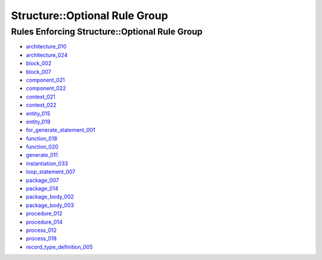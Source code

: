 
Structure::Optional Rule Group
------------------------------

Rules Enforcing Structure::Optional Rule Group
##############################################

* `architecture_010 <../architecture_rules.html#architecture-010>`_
* `architecture_024 <../architecture_rules.html#architecture-024>`_
* `block_002 <../block_rules.html#block-002>`_
* `block_007 <../block_rules.html#block-007>`_
* `component_021 <../component_rules.html#component-021>`_
* `component_022 <../component_rules.html#component-022>`_
* `context_021 <../context_rules.html#context-021>`_
* `context_022 <../context_rules.html#context-022>`_
* `entity_015 <../entity_rules.html#entity-015>`_
* `entity_019 <../entity_rules.html#entity-019>`_
* `for_generate_statement_001 <../for_generate_statement_rules.html#for-generate-statement-001>`_
* `function_018 <../function_rules.html#function-018>`_
* `function_020 <../function_rules.html#function-020>`_
* `generate_011 <../generate_rules.html#generate-011>`_
* `instantiation_033 <../instantiation_rules.html#instantiation-033>`_
* `loop_statement_007 <../loop_statement_rules.html#loop-statement-007>`_
* `package_007 <../package_rules.html#package-007>`_
* `package_014 <../package_rules.html#package-014>`_
* `package_body_002 <../package_body_rules.html#package-body-002>`_
* `package_body_003 <../package_body_rules.html#package-body-003>`_
* `procedure_012 <../procedure_rules.html#procedure-012>`_
* `procedure_014 <../procedure_rules.html#procedure-014>`_
* `process_012 <../process_rules.html#process-012>`_
* `process_018 <../process_rules.html#process-018>`_
* `record_type_definition_005 <../record_type_definition_rules.html#record-type-definition-005>`_
